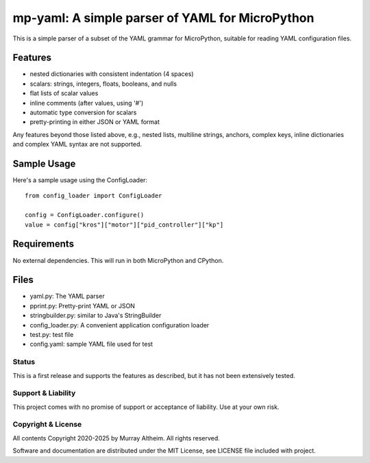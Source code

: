 ************************************************
mp-yaml: A simple parser of YAML for MicroPython
************************************************

This is a simple parser of a subset of the YAML grammar for MicroPython,
suitable for reading YAML configuration files.


Features
--------

* nested dictionaries with consistent indentation (4 spaces)
* scalars: strings, integers, floats, booleans, and nulls
* flat lists of scalar values
* inline comments (after values, using '#')
* automatic type conversion for scalars
* pretty-printing in either JSON or YAML format

Any features beyond those listed above, e.g., nested lists, multiline
strings, anchors, complex keys, inline dictionaries and complex YAML
syntax are not supported.


Sample Usage
------------

Here's a sample usage using the ConfigLoader::

    from config_loader import ConfigLoader

    config = ConfigLoader.configure()
    value = config["kros"]["motor"]["pid_controller"]["kp"]


Requirements
------------

No external dependencies. This will run in both MicroPython and CPython.


Files
-----

* yaml.py:              The YAML parser
* pprint.py:            Pretty-print YAML or JSON
* stringbuilder.py:     similar to Java's StringBuilder
* config_loader.py:     A convenient application configuration loader
* test.py:              test file
* config.yaml:          sample YAML file used for test


Status
******

This is a first release and supports the features as described, but it has not
been extensively tested. 


Support & Liability
*******************

This project comes with no promise of support or acceptance of liability. Use at
your own risk.


Copyright & License
*******************

All contents Copyright 2020-2025 by Murray Altheim. All rights reserved.

Software and documentation are distributed under the MIT License, see LICENSE
file included with project.
